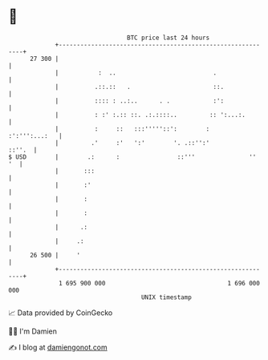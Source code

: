 * 👋

#+begin_example
                                    BTC price last 24 hours                    
                +------------------------------------------------------------+ 
         27 300 |                                                            | 
                |           :  ..                           .                | 
                |          .::.::   .                       ::.              | 
                |          :::: : ..:..      . .            :':              | 
                |          : :' :.:: ::. .:.::::..         :: ':...:.        | 
                |          :     ::   :::'''''::':        :    :':''':...:   | 
                |         .'     :'   ':'        '. .::'':'           ::''.  | 
   $ USD        |        .:      :                ::'''               ''  '  | 
                |       :::                                                  | 
                |       :'                                                   | 
                |       :                                                    | 
                |       :                                                    | 
                |      .:                                                    | 
                |     .:                                                     | 
         26 500 |     '                                                      | 
                +------------------------------------------------------------+ 
                 1 695 900 000                                  1 696 000 000  
                                        UNIX timestamp                         
#+end_example
📈 Data provided by CoinGecko

🧑‍💻 I'm Damien

✍️ I blog at [[https://www.damiengonot.com][damiengonot.com]]
